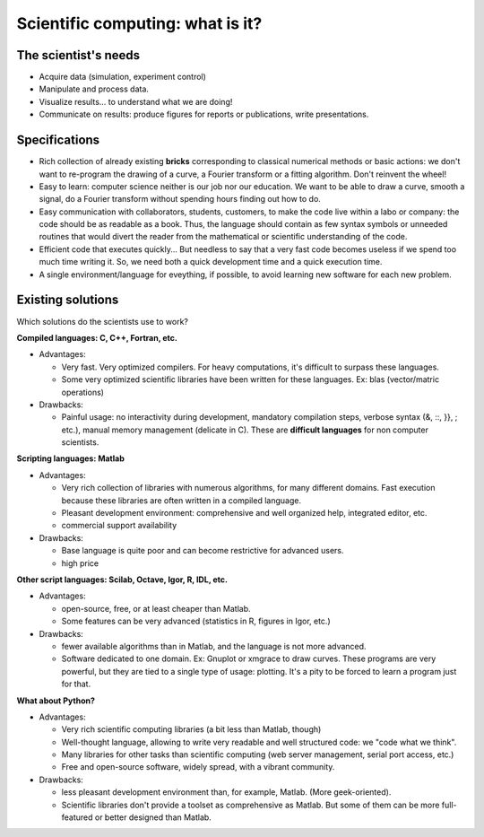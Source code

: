 Scientific computing: what is it?
=================================

..
    .. image:: phd053104s.png
      :align: center

The scientist's needs
---------------------

* Acquire data (simulation, experiment control)

* Manipulate and process data.

* Visualize results... to understand what we are doing!

* Communicate on results: produce figures for reports or publications,
  write presentations.

Specifications
--------------

* Rich collection of already existing **bricks** corresponding to classical
  numerical methods or basic actions: we don't want to re-program the drawing of
  a curve, a Fourier transform or a fitting algorithm. Don't reinvent the wheel!

* Easy to learn: computer science neither is our job nor our education. We want to
  be able to draw a curve, smooth a signal, do a Fourier transform without
  spending hours finding out how to do.

* Easy communication with collaborators, students, customers, to make the code
  live within a labo or company: the code should be as readable as a book.
  Thus, the language should contain as few syntax symbols or unneeded routines
  that would divert the reader from the mathematical or scientific understanding
  of the code.

* Efficient code that executes quickly... But needless to say that a very fast
  code becomes useless if we spend too much time writing it. So, we need both a quick
  development time and a quick execution time.

* A single environment/language for eveything, if possible, to avoid learning
  new software for each new problem.

Existing solutions
------------------

Which solutions do the scientists use to work?

**Compiled languages: C, C++, Fortran, etc.**

* Advantages:

  * Very fast. Very optimized compilers. For heavy computations, it's difficult
    to surpass these languages.

  * Some very optimized scientific libraries have been written for these
    languages. Ex: blas (vector/matric operations)

* Drawbacks:

  * Painful usage: no interactivity during development,
    mandatory compilation steps, verbose syntax (&, ::, }}, ; etc.),
    manual memory management (delicate in C). These are **difficult
    languages** for non computer scientists.

**Scripting languages: Matlab**

* Advantages: 

  * Very rich collection of libraries with numerous algorithms, for many
    different domains. Fast execution because these libraries are often written
    in a compiled language.

  * Pleasant development environment: comprehensive and well organized help,
    integrated editor, etc.

  * commercial support availability

* Drawbacks: 

  * Base language is quite poor and can become restrictive for advanced users.

  * high price

**Other script languages: Scilab, Octave, Igor, R, IDL, etc.**

* Advantages:

  *  open-source, free, or at least cheaper than Matlab.

  * Some features can be very advanced (statistics in R, figures in Igor, etc.)

* Drawbacks:

  * fewer available algorithms than in Matlab, and the language
    is not more advanced.

  * Software dedicated to one domain. Ex: Gnuplot or xmgrace
    to draw curves. These programs are very powerful, but they are tied to 
    a single type of usage: plotting. It's a pity to be forced to learn a program
    just for that.

**What about Python?**

* Advantages:
  
  * Very rich scientific computing libraries (a bit less than Matlab,
    though)
    
  * Well-thought language, allowing to write very readable and well structured
    code: we "code what we think".

  * Many libraries for other tasks than scientific computing (web server
    management, serial port access, etc.)

  * Free and open-source software, widely spread, with a vibrant community.

* Drawbacks:  

  * less pleasant development environment than, for example, Matlab. (More
    geek-oriented).

  * Scientific libraries don't provide a toolset as comprehensive as Matlab.
    But some of them can be more full-featured or better designed than Matlab.


